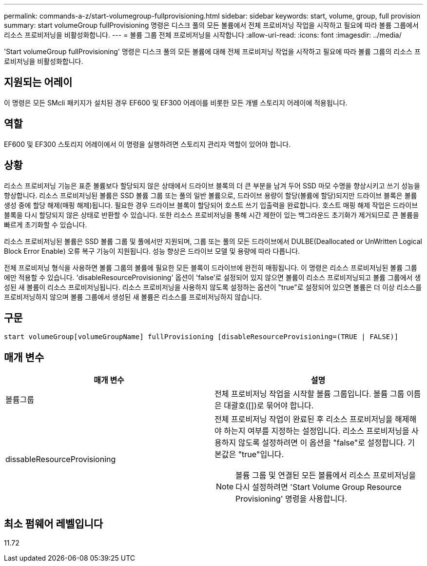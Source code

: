 ---
permalink: commands-a-z/start-volumegroup-fullprovisioning.html 
sidebar: sidebar 
keywords: start, volume, group, full provision 
summary: start volumeGroup fullProvisioning 명령은 디스크 풀의 모든 볼륨에서 전체 프로비저닝 작업을 시작하고 필요에 따라 볼륨 그룹에서 리소스 프로비저닝을 비활성화합니다. 
---
= 볼륨 그룹 전체 프로비저닝을 시작합니다
:allow-uri-read: 
:icons: font
:imagesdir: ../media/


[role="lead"]
'Start volumeGroup fullProvisioning' 명령은 디스크 풀의 모든 볼륨에 대해 전체 프로비저닝 작업을 시작하고 필요에 따라 볼륨 그룹의 리소스 프로비저닝을 비활성화합니다.



== 지원되는 어레이

이 명령은 모든 SMcli 패키지가 설치된 경우 EF600 및 EF300 어레이를 비롯한 모든 개별 스토리지 어레이에 적용됩니다.



== 역할

EF600 및 EF300 스토리지 어레이에서 이 명령을 실행하려면 스토리지 관리자 역할이 있어야 합니다.



== 상황

리소스 프로비저닝 기능은 표준 볼륨보다 할당되지 않은 상태에서 드라이브 블록의 더 큰 부분을 남겨 두어 SSD 마모 수명을 향상시키고 쓰기 성능을 향상합니다. 리소스 프로비저닝된 볼륨은 SSD 볼륨 그룹 또는 풀의 일반 볼륨으로, 드라이브 용량이 할당(볼륨에 할당)되지만 드라이브 블록은 볼륨 생성 중에 할당 해제(매핑 해제)됩니다. 필요한 경우 드라이브 블록이 할당되어 호스트 쓰기 입출력을 완료합니다. 호스트 매핑 해제 작업은 드라이브 블록을 다시 할당되지 않은 상태로 반환할 수 있습니다. 또한 리소스 프로비저닝을 통해 시간 제한이 있는 백그라운드 초기화가 제거되므로 큰 볼륨을 빠르게 초기화할 수 있습니다.

리소스 프로비저닝된 볼륨은 SSD 볼륨 그룹 및 풀에서만 지원되며, 그룹 또는 풀의 모든 드라이브에서 DULBE(Deallocated or UnWritten Logical Block Error Enable) 오류 복구 기능이 지원됩니다. 성능 향상은 드라이브 모델 및 용량에 따라 다릅니다.

전체 프로비저닝 형식을 사용하면 볼륨 그룹의 볼륨에 필요한 모든 블록이 드라이브에 완전히 매핑됩니다. 이 명령은 리소스 프로비저닝된 볼륨 그룹에만 적용할 수 있습니다. 'disableResourceProvisioning' 옵션이 'false'로 설정되어 있지 않으면 볼륨이 리소스 프로비저닝되고 볼륨 그룹에서 생성된 새 볼륨이 리소스 프로비저닝됩니다. 리소스 프로비저닝을 사용하지 않도록 설정하는 옵션이 "true"로 설정되어 있으면 볼륨은 더 이상 리소스를 프로비저닝하지 않으며 볼륨 그룹에서 생성된 새 볼륨은 리소스를 프로비저닝하지 않습니다.



== 구문

[source, cli]
----
start volumeGroup[volumeGroupName] fullProvisioning [disableResourceProvisioning=(TRUE | FALSE)]
----


== 매개 변수

[cols="2*"]
|===
| 매개 변수 | 설명 


 a| 
볼륨그룹
 a| 
전체 프로비저닝 작업을 시작할 볼륨 그룹입니다. 볼륨 그룹 이름은 대괄호([])로 묶어야 합니다.



 a| 
dissableResourceProvisioning
 a| 
전체 프로비저닝 작업이 완료된 후 리소스 프로비저닝을 해제해야 하는지 여부를 지정하는 설정입니다. 리소스 프로비저닝을 사용하지 않도록 설정하려면 이 옵션을 "false"로 설정합니다. 기본값은 "true"입니다.

[NOTE]
====
볼륨 그룹 및 연결된 모든 볼륨에서 리소스 프로비저닝을 다시 설정하려면 'Start Volume Group Resource Provisioning' 명령을 사용합니다.

====
|===


== 최소 펌웨어 레벨입니다

11.72
